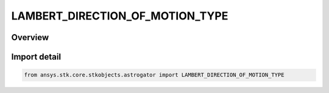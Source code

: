 LAMBERT_DIRECTION_OF_MOTION_TYPE
================================

.. py:class:: ansys.stk.core.stkobjects.astrogator.LAMBERT_DIRECTION_OF_MOTION_TYPE

   IntEnum


.. py:currentmodule:: LAMBERT_DIRECTION_OF_MOTION_TYPE

Overview
--------

.. tab-set::

    .. tab-item:: Members
        
        .. list-table::
            :header-rows: 0
            :widths: auto

            * - :py:attr:`~SHORT`
              - The short direction of motion for the Lambert solution.

            * - :py:attr:`~LONG`
              - The long direction of motion for the Lambert solution.


Import detail
-------------

.. code-block:: python

    from ansys.stk.core.stkobjects.astrogator import LAMBERT_DIRECTION_OF_MOTION_TYPE


